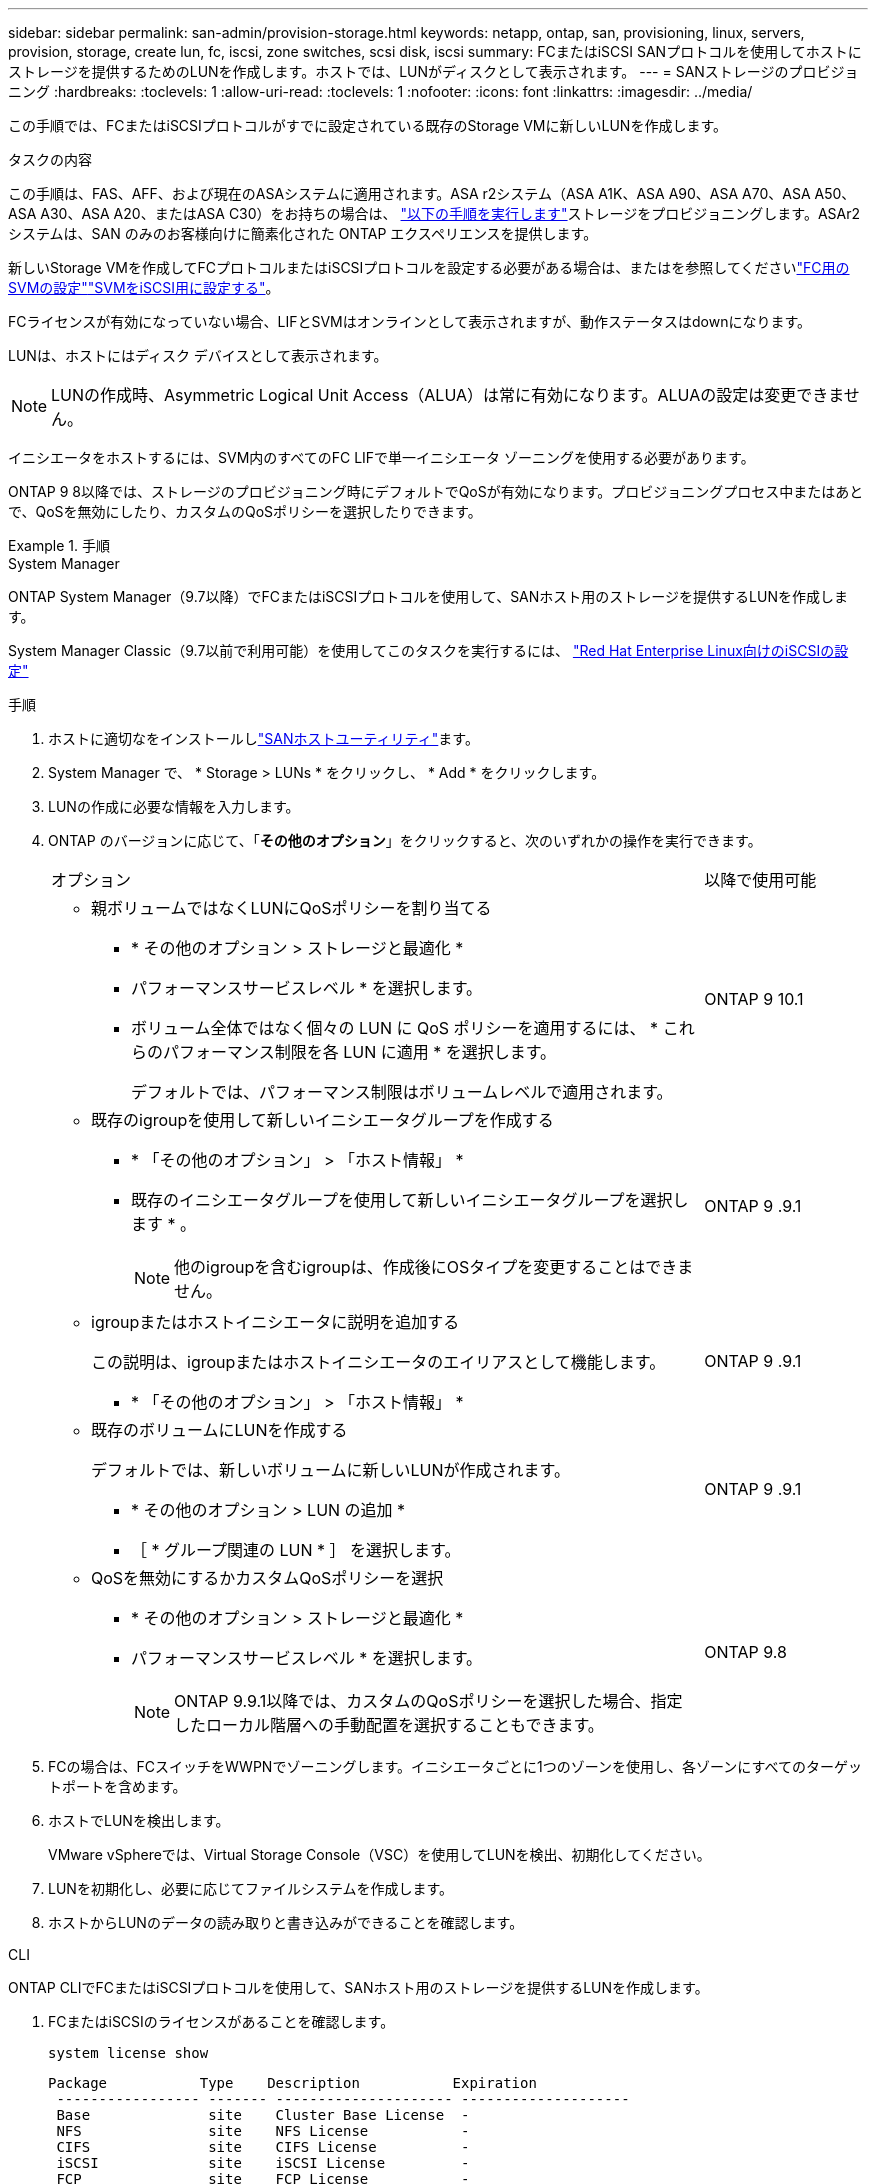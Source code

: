 ---
sidebar: sidebar 
permalink: san-admin/provision-storage.html 
keywords: netapp, ontap, san, provisioning, linux, servers, provision, storage, create lun, fc, iscsi, zone switches, scsi disk, iscsi 
summary: FCまたはiSCSI SANプロトコルを使用してホストにストレージを提供するためのLUNを作成します。ホストでは、LUNがディスクとして表示されます。 
---
= SANストレージのプロビジョニング
:hardbreaks:
:toclevels: 1
:allow-uri-read: 
:toclevels: 1
:nofooter: 
:icons: font
:linkattrs: 
:imagesdir: ../media/


[role="lead"]
この手順では、FCまたはiSCSIプロトコルがすでに設定されている既存のStorage VMに新しいLUNを作成します。

.タスクの内容
この手順は、FAS、AFF、および現在のASAシステムに適用されます。ASA r2システム（ASA A1K、ASA A90、ASA A70、ASA A50、ASA A30、ASA A20、またはASA C30）をお持ちの場合は、 link:https://docs.netapp.com/us-en/asa-r2/manage-data/provision-san-storage.html["以下の手順を実行します"^]ストレージをプロビジョニングします。ASAr2 システムは、SAN のみのお客様向けに簡素化された ONTAP エクスペリエンスを提供します。

新しいStorage VMを作成してFCプロトコルまたはiSCSIプロトコルを設定する必要がある場合は、またはを参照してくださいlink:configure-svm-fc-task.html["FC用のSVMの設定"]link:configure-svm-iscsi-task.html["SVMをiSCSI用に設定する"]。

FCライセンスが有効になっていない場合、LIFとSVMはオンラインとして表示されますが、動作ステータスはdownになります。

LUNは、ホストにはディスク デバイスとして表示されます。


NOTE: LUNの作成時、Asymmetric Logical Unit Access（ALUA）は常に有効になります。ALUAの設定は変更できません。

イニシエータをホストするには、SVM内のすべてのFC LIFで単一イニシエータ ゾーニングを使用する必要があります。

ONTAP 9 8以降では、ストレージのプロビジョニング時にデフォルトでQoSが有効になります。プロビジョニングプロセス中またはあとで、QoSを無効にしたり、カスタムのQoSポリシーを選択したりできます。

.手順
[role="tabbed-block"]
====
.System Manager
--
ONTAP System Manager（9.7以降）でFCまたはiSCSIプロトコルを使用して、SANホスト用のストレージを提供するLUNを作成します。

System Manager Classic（9.7以前で利用可能）を使用してこのタスクを実行するには、 https://docs.netapp.com/us-en/ontap-system-manager-classic/iscsi-config-rhel/index.html["Red Hat Enterprise Linux向けのiSCSIの設定"^]

.手順
. ホストに適切なをインストールしlink:https://docs.netapp.com/us-en/ontap-sanhost/["SANホストユーティリティ"^]ます。
. System Manager で、 * Storage > LUNs * をクリックし、 * Add * をクリックします。
. LUNの作成に必要な情報を入力します。
. ONTAP のバージョンに応じて、「*その他のオプション*」をクリックすると、次のいずれかの操作を実行できます。
+
[cols="80,20"]
|===


| オプション | 以降で使用可能 


 a| 
** 親ボリュームではなくLUNにQoSポリシーを割り当てる
+
*** * その他のオプション > ストレージと最適化 *
*** パフォーマンスサービスレベル * を選択します。
*** ボリューム全体ではなく個々の LUN に QoS ポリシーを適用するには、 * これらのパフォーマンス制限を各 LUN に適用 * を選択します。
+
デフォルトでは、パフォーマンス制限はボリュームレベルで適用されます。




| ONTAP 9 10.1 


 a| 
** 既存のigroupを使用して新しいイニシエータグループを作成する
+
*** * 「その他のオプション」 > 「ホスト情報」 *
*** 既存のイニシエータグループを使用して新しいイニシエータグループを選択します * 。
+

NOTE: 他のigroupを含むigroupは、作成後にOSタイプを変更することはできません。




| ONTAP 9 .9.1 


 a| 
** igroupまたはホストイニシエータに説明を追加する
+
この説明は、igroupまたはホストイニシエータのエイリアスとして機能します。

+
*** * 「その他のオプション」 > 「ホスト情報」 *



| ONTAP 9 .9.1 


 a| 
** 既存のボリュームにLUNを作成する
+
デフォルトでは、新しいボリュームに新しいLUNが作成されます。

+
*** * その他のオプション > LUN の追加 *
*** ［ * グループ関連の LUN * ］ を選択します。



| ONTAP 9 .9.1 


 a| 
** QoSを無効にするかカスタムQoSポリシーを選択
+
*** * その他のオプション > ストレージと最適化 *
*** パフォーマンスサービスレベル * を選択します。
+

NOTE: ONTAP 9.9.1以降では、カスタムのQoSポリシーを選択した場合、指定したローカル階層への手動配置を選択することもできます。




| ONTAP 9.8 
|===


. FCの場合は、FCスイッチをWWPNでゾーニングします。イニシエータごとに1つのゾーンを使用し、各ゾーンにすべてのターゲットポートを含めます。
. ホストでLUNを検出します。
+
VMware vSphereでは、Virtual Storage Console（VSC）を使用してLUNを検出、初期化してください。

. LUNを初期化し、必要に応じてファイルシステムを作成します。
. ホストからLUNのデータの読み取りと書き込みができることを確認します。


--
.CLI
--
ONTAP CLIでFCまたはiSCSIプロトコルを使用して、SANホスト用のストレージを提供するLUNを作成します。

. FCまたはiSCSIのライセンスがあることを確認します。
+
[source, cli]
----
system license show
----
+
[listing]
----

Package           Type    Description           Expiration
 ----------------- ------- --------------------- --------------------
 Base              site    Cluster Base License  -
 NFS               site    NFS License           -
 CIFS              site    CIFS License          -
 iSCSI             site    iSCSI License         -
 FCP               site    FCP License           -
----
. FCまたはiSCSIのライセンスがない場合は、コマンドを使用し `license add`ます。
+
[source, cli]
----
license add -license-code <your_license_code>
----
. SVMでプロトコルサービスを有効にします。
+
* iSCSIの場合：*

+
[source, cli]
----
vserver iscsi create -vserver <svm_name> -target-alias <svm_name>
----
+
* FCの場合：*

+
[source, cli]
----
vserver fcp create -vserver <svm_name> -status-admin up
----
. 各ノードにSVM用のLIFを2つ作成します。
+
[source, cli]
----
network interface create -vserver <svm_name> -lif <lif_name> -role data -data-protocol <iscsi|fc> -home-node <node_name> -home-port <port_name> -address <ip_address> -netmask <netmask>
----
+
NetAppでは、データを提供する各SVMについて、ノードごとに少なくとも1つのiSCSI LIFまたはFC LIFがサポートされます。ただし、冗長性を確保するためにはノードごとに2つのLIFが必要です。iSCSIの場合は、別 々 のイーサネットネットワークにあるノードごとに少なくとも2つのLIFを設定することを推奨します。

. LIFが作成され、動作ステータスがになっていることを確認し `online`ます。
+
[source, cli]
----
network interface show -vserver <svm_name> <lif_name>
----
. LUNを作成します。
+
[source, cli]
----
lun create -vserver <svm_name> -volume <volume_name> -lun <lun_name> -size <lun_size> -ostype linux -space-reserve <enabled|disabled>
----
+
LUN名は255文字以内で、スペースは使用できません。

+

NOTE: NVFAILオプションは、ボリュームにLUNが作成されると自動的に有効になります。

. igroupを作成します。
+
[source, cli]
----
igroup create -vserver <svm_name> -igroup <igroup_name> -protocol <fcp|iscsi|mixed> -ostype linux -initiator <initiator_name>
----
. LUNをigroupにマッピングします。
+
[source, cli]
----
lun mapping create -vserver <svm_name> -volume <volume_name> -lun <lun_name> -igroup <igroup_name>
----
. LUNが正しく設定されていることを確認します。
+
[source, cli]
----
lun show -vserver <svm_name>
----
. 必要に応じて、link:create-port-sets-binding-igroups-task.html["ポートセットを作成してigroupにバインドします"]。
. 特定のホストでブロックアクセスを有効にするには、ホストのマニュアルの手順に従います。
. Host Utilitiesを使用してFCまたはiSCSIマッピングを完了し、ホスト上のLUNを検出します。


--
====
.関連情報
* link:index.html["SANの管理の概要"]
* https://docs.netapp.com/us-en/ontap-sanhost/index.html["ONTAP SANホスト構成"]
* link:../san-admin/manage-san-initiators-task.html["System ManagerでのSANイニシエータグループの表示と管理"]
* https://www.netapp.com/pdf.html?item=/media/19680-tr-4017.pdf["NetAppテクニカルレポート4017：『ファイバチャネルSANのベストプラクティス』"^]

